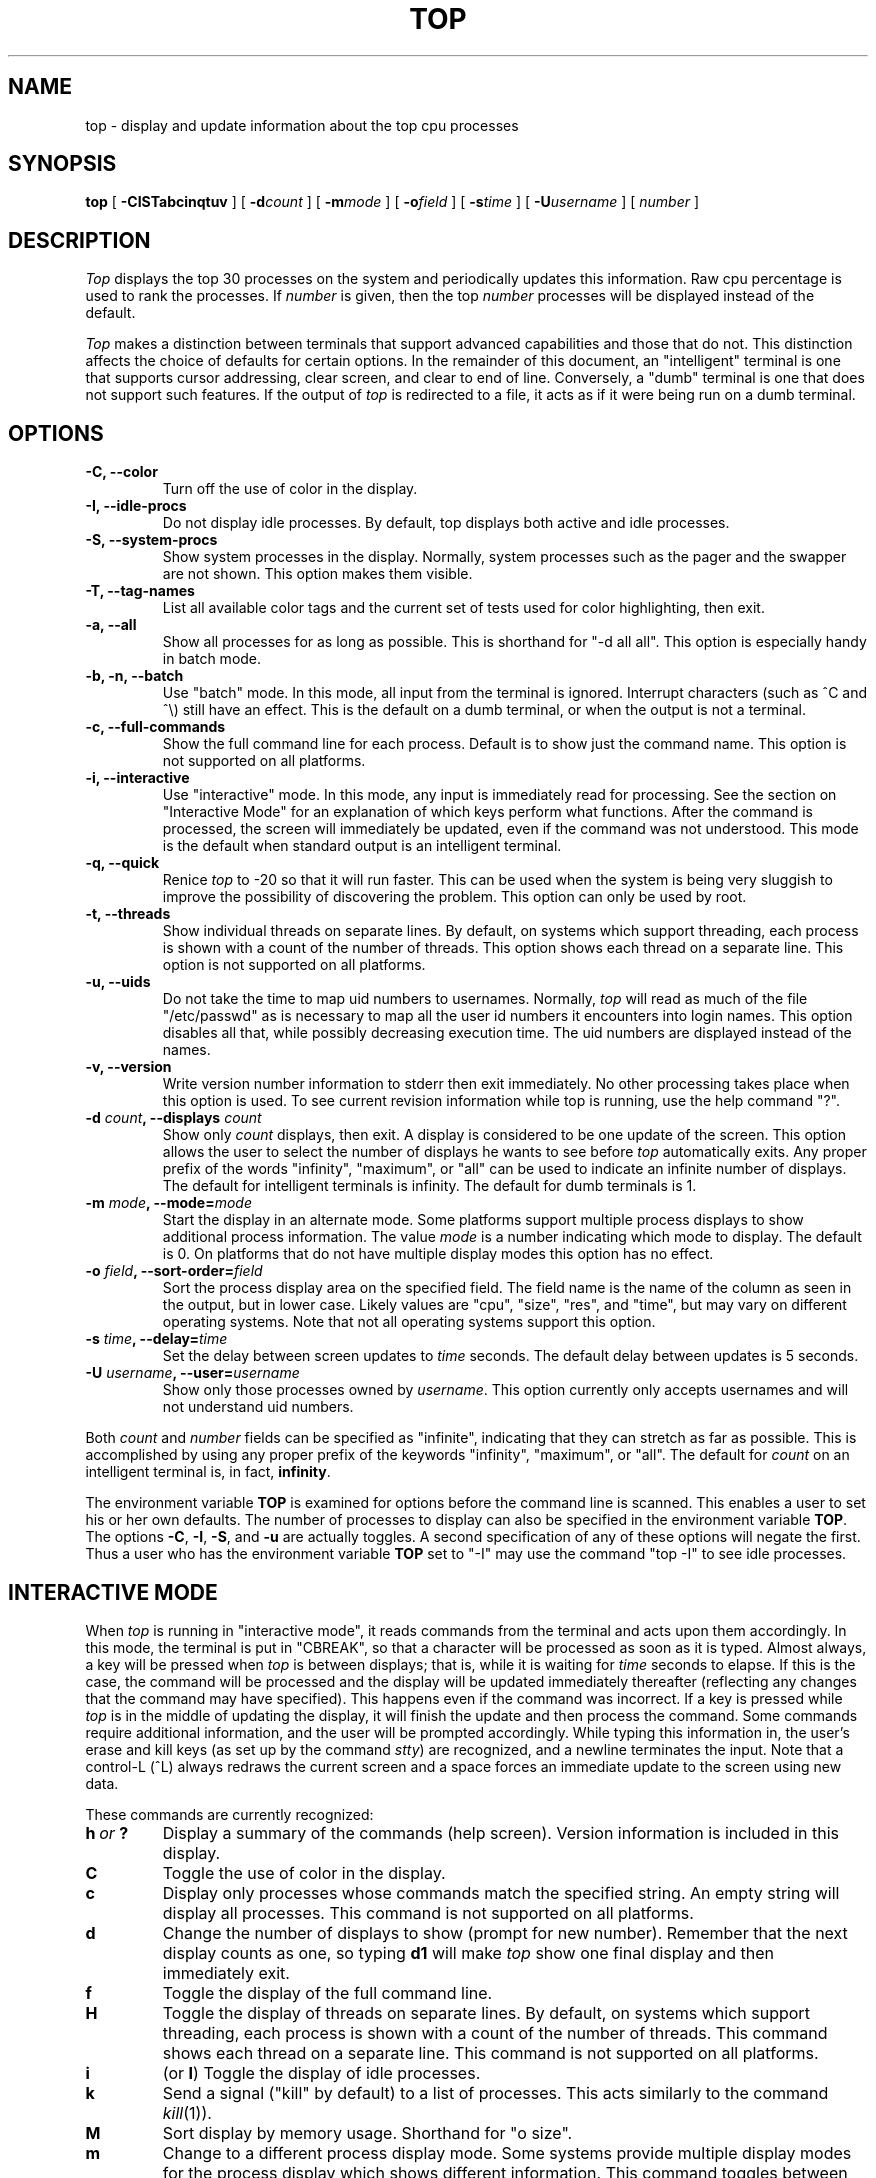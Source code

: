 '\" te
.\" NOTE:  changes to the manual page for "top" should be made in the
.\"        file "top.1.in" and NOT in the file "top.1".
.nr N 30
.nr D 5
.nr L 1
.nr K 1
.TH TOP 1 Local
.UC 4
.SH NAME
top \- display and update information about the top cpu processes
.SH SYNOPSIS
.B top
[
.B \-CISTabcinqtuv
] [
.BI \-d count
] [
.BI \-m mode
] [
.BI \-o field
] [
.BI \-s time
] [
.BI \-U username
] [
.I number
]
.SH DESCRIPTION
.\" This defines appropriate quote strings for nroff and troff
.ds lq \&"
.ds rq \&"
.if t .ds lq ``
.if t .ds rq ''
.\" Just in case these number registers aren't set yet...
.if \nN==0 .nr N 10
.if \nD==0 .nr D 5
.I Top
displays the top
.if !\nN==-1 \nN
processes on the system and periodically updates this information.
.if \nN==-1 \
\{\
If standard output is an intelligent terminal (see below) then
as many processes as will fit on the terminal screen are displayed
by default.  Otherwise, a good number of them are shown (around 20).
.\}
Raw cpu percentage is used to rank the processes.  If
.I number
is given, then the top
.I number
processes will be displayed instead of the default.
.PP
.I Top
makes a distinction between terminals that support advanced capabilities
and those that do not.  This
distinction affects the choice of defaults for certain options.  In the
remainder of this document, an \*(lqintelligent\*(rq terminal is one that
supports cursor addressing, clear screen, and clear to end of line.
Conversely, a \*(lqdumb\*(rq terminal is one that does not support such
features.  If the output of
.I top
is redirected to a file, it acts as if it were being run on a dumb
terminal.
.SH OPTIONS
.if \nL==0 Long options are not available on this system.
.TP
.B "\-C, \-\-color"
Turn off the use of color in the display.
.TP
.B "\-I, \-\-idle-procs"
Do not display idle processes.
By default, top displays both active and idle processes.
.TP
.B "\-S, \-\-system-procs"
Show system processes in the display.  Normally, system processes such as
the pager and the swapper are not shown.  This option makes them visible.
.TP
.B "\-T, \-\-tag-names"
List all available color tags and the current set of tests used for
color highlighting, then exit.
.TP
.B "\-a, \-\-all"
Show all processes for as long as possible.  This is shorthand for
\*(lq-d all all\*(rq.  This option is especially handy in batch mode.
.TP
.B "\-b, \-n, \-\-batch"
Use \*(lqbatch\*(rq mode.  In this mode, all input from the terminal is
ignored.  Interrupt characters (such as ^C and ^\e) still have an effect.
This is the default on a dumb terminal, or when the output is not a terminal.
.TP
.B "\-c, \-\-full-commands"
Show the full command line for each process. Default is to show just the
command name.  This option is not supported on all platforms.
.TP
.B "\-i, \-\-interactive"
Use \*(lqinteractive\*(rq mode.  In this mode, any input is immediately
read for processing.  See the section on \*(lqInteractive Mode\*(rq
for an explanation of
which keys perform what functions.  After the command is processed, the
screen will immediately be updated, even if the command was not
understood.  This mode is the default when standard output is an
intelligent terminal.
.TP
.B "\-q, \-\-quick"
Renice
.I top
to -20 so that it will run faster.  This can be used when the system is
being very sluggish to improve the possibility of discovering the problem.
This option can only be used by root.
.TP
.B "\-t, \-\-threads"
Show individual threads on separate lines.  By default, on systems
which support threading, each process is shown with a count of the number
of threads. This option shows each thread on a separate line.  This option
is not supported on all platforms.
.TP
.B "\-u, \-\-uids"
Do not take the time to map uid numbers to usernames.  Normally,
.I top
will read as much of the file \*(lq/etc/passwd\*(rq as is necessary to map
all the user id numbers it encounters into login names.  This option
disables all that, while possibly decreasing execution time.  The uid
numbers are displayed instead of the names.
.TP
.B "\-v, \-\-version"
Write version number information to stderr then exit immediately.
No other processing takes place when this option is used.  To see current
revision information while top is running, use the help command \*(lq?\*(rq.
.TP
.B "\-d \fIcount\fP, \-\-displays \fIcount\fP"
Show only
.I count
displays, then exit.  A display is considered to be one update of the
screen.  This option allows the user to select the number of displays he
wants to see before
.I top
automatically exits.  Any proper prefix of the words \*(lqinfinity\*(rq,
\*(lqmaximum\*(rq,
or
\*(lqall\*(rq can be used to indicate an infinite number of displays.
The default for intelligent terminals is infinity.
The default for dumb terminals is 1.
.TP
.B "\-m \fImode\fP, \-\-mode=\fImode\fP"
Start the display in an alternate mode.  Some platforms support multiple
process displays to show additional process information.  The value
\fImode\fP is a number indicating which mode to display.  The default is
0.  On platforms that do not have multiple display modes this option has
no effect.
.TP
.B "\-o \fIfield\fP, \-\-sort-order=\fIfield\fP"
Sort the process display area on the specified field.  The field name is
the name of the column as seen in the output, but in lower case.  Likely
values are \*(lqcpu\*(rq, \*(lqsize\*(rq, \*(lqres\*(rq, and \*(lqtime\*(rq,
but may vary on different operating systems.  Note that
not all operating systems support this option.
.TP
.B "\-s \fItime\fP, \-\-delay=\fItime\fP"
Set the delay between screen updates to
.I time
seconds.  The default delay between updates is \nD seconds.
.TP
.B "\-U \fIusername\fP, \-\-user=\fIusername\fP"
Show only those processes owned by
.IR username .
This option currently only accepts usernames and will not understand
uid numbers.
.PP
Both
.I count
and
.I number
fields can be specified as \*(lqinfinite\*(rq, indicating that they can
stretch as far as possible.  This is accomplished by using any proper
prefix of the keywords
\*(lqinfinity\*(rq,
\*(lqmaximum\*(rq,
or
\*(lqall\*(rq.
The default for
.I count
on an intelligent terminal is, in fact,
\fBinfinity\fP.
.PP
The environment variable
.B TOP
is examined for options before the command line is scanned.  This enables
a user to set his or her own defaults.  The number of processes to display
can also be specified in the environment variable
.BR TOP .
The options
.BR \-C ,
.BR \-I ,
.BR \-S ,
and
.B \-u
are actually toggles.  A second specification of any of these options
will negate the first.  Thus a user who has the environment variable
.B TOP
set to \*(lq\-I\*(rq may use the command \*(lqtop \-I\*(rq to see idle processes.
.SH "INTERACTIVE MODE"
When
.I top
is running in \*(lqinteractive mode\*(rq, it reads commands from the
terminal and acts upon them accordingly.  In this mode, the terminal is
put in \*(lqCBREAK\*(rq, so that a character will be
processed as soon as it is typed.  Almost always, a key will be
pressed when
.I top
is between displays; that is, while it is waiting for
.I time
seconds to elapse.  If this is the case, the command will be
processed and the display will be updated immediately thereafter
(reflecting any changes that the command may have specified).  This
happens even if the command was incorrect.  If a key is pressed while 
.I top
is in the middle of updating the display, it will finish the update and
then process the command.  Some commands require additional information,
and the user will be prompted accordingly.  While typing this information
in, the user's erase and kill keys (as set up by the command
.IR stty )
are recognized, and a newline terminates the input.  Note that a control-L
(^L) always redraws the current screen and a space forces an immediate
update to the screen using new data.
.PP
These commands are currently recognized:
.TP
.I "\fBh\fP\ or\ \fB?\fP"
Display a summary of the commands (help screen).  Version information
is included in this display.
.TP
.B C
Toggle the use of color in the display.
.TP
.B c
Display only processes whose commands match the specified string.  An empty
string will display all processes.  This command is not supported on all 
platforms.
.TP
.B d
Change the number of displays to show (prompt for new number).
Remember that the next display counts as one, so typing
.B d1
will make
.I top
show one final display and then immediately exit.
.TP
.B f
Toggle the display of the full command line.
.TP
.B H
Toggle the display of threads on separate lines.  By default, on systems
which support threading, each process is shown with a count of the number
of threads. This command shows each thread on a separate line.  This command
is not supported on all platforms.
.TP
.B i
(or
.BR I )
Toggle the display of idle processes.
.if \nK==1 \{\
.TP
.B k
Send a signal (\*(lqkill\*(rq by default) to a list of processes.  This
acts similarly to the command
.IR kill (1)).
.\}
.TP
.B M
Sort display by memory usage.  Shorthand for \*(lqo size\*(rq.
.TP
.B m
Change to a different process display mode.  Some systems provide multiple
display modes for the process display which shows different information.
This command toggles between the available modes.  This command is not 
supported on all platforms.
.TP
.B N
Sort by process id.  Shorthand for \*(lqo pid\*(rq.
.TP
.B n or #
Change the number of processes to display (prompt for new number).
.TP
.B o
Change the order in which the display is sorted.  This command is not
available on all systems.  The sort key names vary fron system to system
but usually include:  \*(lqcpu\*(rq, \*(lqres\*(rq, \*(lqsize\*(rq,
\*(lqtime\*(rq.  The default is cpu.
.TP
.B P
Sort by CPU usage.  Shorthand for \*(lqo cpu\*(rq.
.TP
.B q
Quit
.IR top.
.if \nK==1 \{\
.TP
.B r
Change the priority (the \*(lqnice\*(rq) of a list of processes.
This acts similarly to the command
.IR renice (8)).
.\}
.TP
.B s
Change the number of seconds to delay between displays
(prompt for new number).
.TP
.B T
Sort by CPU time.  Shorthand for \*(lqo time\*(rq.
.TP
.B U
Toggle between displaying usernames and uids.
.TP
.B u
Display only processes owned by a specific username (prompt for username).
If the username specified is simply \*(lq+\*(rq, then processes belonging
to all users will be displayed.
.SH "THE DISPLAY"
The actual display varies depending on the specific variant of Unix
that the machine is running.  This description may not exactly match
what is seen by top running on this particular machine.  Differences
are listed at the end of this manual entry.
.PP
The top lines of the display show general information
about the state of the system.  The first line shows
(on some systems) the last process id assigned to a process,
the three load averages,
the system uptime, and the current time.
The second line displays the total number of processes followed
by a breakdown of processes per state.  Examples of states common
to Unix systems are sleeping, running, starting, stopped, and zombie.
The next line displays a percentage of time spent in each of the
processor states (typically user, nice, system, idle, and iowait).
These percentages show the processor activity during the time since
the last update.  For multi-processor systems, this information is 
a summation of time across all processors.  The next line shows
kernel-related activity (not available on all systems).  The numbers
shown on this line are per-second rates sampled since the last update.
The exact
information displayed varies between systems, but some examples are:
context switches, interrupts, traps, forks, and page faults.  The last
one or two lines show a summary of memory and swap activity.  These lines
vary between systems.
.PP
The remainder of the screen displays information about individual
processes.  This display is similar in spirit to
.IR ps (1)
but it is not exactly the same.  The columns displayed by top will
differ slightly between operating systems.  Generally, the following
fields are displayed:
.TP
.B PID
The process id.
.TP
.B USERNAME
Username of the process's owner (if
.B \-u
is specified, a UID column will be substituted for USERNAME).
.TP
.B THR
The number of threads in the processes (this column may also
be labeled NLWP).
.TP
.B PRI
Current priority of the process.
.TP
.B NICE
Nice amount in the range \-20 to 20, as established by the use of
the command
.IR nice .
.TP
.B SIZE
Total size of the process (text, data, and stack) given in kilobytes.
.TP
.B RES
Resident memory: current amount of process memory that resides in physical
memory, given in kilobytes.
.TP
.B STATE
Current state (typically one of \*(lqsleep\*(rq,
\*(lqrun\*(rq, \*(lqidl\*(rq, \*(lqzomb\*(rq, or \*(lqstop\*(rq).
.TP
.B TIME
Number of system and user cpu seconds that the process has used.
.TP
.B CPU
Percentage of available cpu time used by this process.
.TP
.B COMMAND
Name of the command that the process is currently running.
.SH COLOR
Top supports the use of ANSI color in its output. By default, color is
available but not used.  The environment variable
.B TOPCOLORS
specifies colors to use and conditions for which they should be used.
At the present time, only numbers in the summay display area can be 
colored. In a future version it will be possible to highlight numbers
in the process display area as well.  The environment variable is the
only way to specify color: there is no equivalent command line option.
Note that the environment variable
.B TOPCOLOURS
is also understood. The British spelling takes precedence.  The use of
color only works on terminals that understand and process ANSI color
escape sequences.
.PP
The environment variable is a sequence of color specifications, separated
by colons. Each specification takes the form tag=min,max#code where
.I tag
is the name of the value to check,
.I min
and
.I max
specify a range for the value, and
.I code
is an ANSI color code.  Multiple color codes can be listed and separated
with semi-colons.  A missing
.I min
implies the lowest possible value (usually 0)
and a missing
.I max
implies infinity. The comma must always be present. When specifying numbers
for load averages, they should be multiplied by 100.
For example, the specification
.B 1min=500,1000#31
indicates that a 1 minute load average between
5 and 10 should be displayed in red. Color attributes can be combined.
For example, the specification
.B 5min=1000,#37;41
indicates that a 5 minute load average higher than 10 should be displayed
with white characters on a red background. A special tag named
.I header
is used to control the color of the header for process display.  It should
be specified with no lower and upper limits, specifically
.B header=,#
followed by the ANSI color code.
.PP
You can see a list of color codes recognized by this installation of top
with the
.B \-T
option.  This will also show the current set of tests used for
color highligting, as specified in the environment.
.SH AUTHOR
William LeFebvre
.SH ENVIRONMENT
.DT
TOP		user-configurable defaults for options.
TOPCOLORS	color specification
.SH BUGS
As with
.IR ps (1),
things can change while
.I top
is collecting information for an update.  The picture it gives is only a
close approximation to reality.

.\" Oracle has added the ARC stability level to this manual page
.SH ATTRIBUTES
See
.BR attributes (5)
for descriptions of the following attributes:
.sp
.TS
box;
cbp-1 | cbp-1
l | l .
ATTRIBUTE TYPE	ATTRIBUTE VALUE 
=
Availability	diagnostic/top
=
Stability	Uncommitted
.TE 
.PP
.SH "SEE ALSO"
kill(1),
ps(1),
stty(1),
mem(4),
renice(8)
.SH "SUNOS 5 NOTES"
CPU percentage is calculated as a fraction of total available computing
resources.  Hence on a multiprocessor machine a single threaded process 
can never consume cpu time in excess of 1 divided by the number of processors.
For example, on a 4 processor machine, a single threaded process will 
never show a cpu percentage higher than 25%.  The CPU percentage column
will always total approximately 100, regardless of the number of processors.

The kernel summary line shows the following information, all displayed
as a per-second rate:
.TP 9
.B ctxsw
Context switches.
.TP 9
.B trap
Number of traps.
.TP 9
.B intr
Number of interrupts.
.TP 9
.B syscall
Number of system calls.
.TP 9
.B fork
Number of forks and vforks.
.TP 9
.B flt
Number of page faults.
.TP 9
.B pgin
Number of kilobytes paged in to physical memory.
.TP 9
.B pgout
Number of kilobytes paged out from physical memory.
.PP
The memory summary line displays the following: 
.TP 14
.B "phys mem" 
Total amount of physical memory that can be allocated for use by processes
(it does not include memory reserved for the kernel's use).
.TP 14
.B "free mem"
The amount of unallocated physical memory.
.TP 14
.B "total swap"
The total amount of swap area allocated on disk.
.TP 14
.B "free swap" 
The amount of swap area on disk that is still available.
.PP
Unlike previous versions of
.IR top ,
the swap figures will differ from the summary output of
.IR swap (1M)
since the latter includes physical memory as well.
.PP
The column 
.B NLWP
indicates the number of lightweight processes in a process.
This usually corresponds to the number of threads in that process.
.PP
The display of individual threads can be toggled with the
synonymous commands
.B t
and
.BR H.
Information about state, priority, CPU time and percent CPU are
shown for each individual thread.  Other information is identical
for all threads in the same process.  In this display the column
.B LWP
replaces 
.B NLWP
and shows the lightweight process id.  The
column names 
.B LWP
and
.B NLWP
are consistent with
.IR ps (1).
.PP
In BSD Unix, process priority was represented internally as a signed
offset from a zero value with an unsigned value.  The "zero" value
was usually something like 20, allowing for a range of priorities
from -20 to 20.  As implemented on SunOS 5, older versions of top
continued to interpret process priority in this manner, even though
it was no longer correct.  Starting with top version 3.5, this was
changed to agree with the rest of the system.
.PP
Long options are not currently available in Solaris.
.PP
The SunOS 5 (Solaris 2) port was originally written by Torsten Kasch,
<torsten@techfak.uni-bielefeld.de>.  Many contributions have been
provided by Casper Dik <Casper.Dik@sun.com>.
Support for multi-cpu, calculation of CPU% and memory stats provided by
Robert Boucher <boucher@sofkin.ca>, Marc Cohen <marc@aai.com>, 
Charles Hedrick <hedrick@geneva.rutgers.edu>, and
William L. Jones <jones@chpc>.
.SH COPYRIGHT
Copyright (C) 1984-2007 William LeFebvre. For additional licensing
information, see http://www.unixtop.org/license/


.SH NOTES

.\" Oracle has added source availability information to this manual page
This software was built from source available at https://java.net/projects/solaris-userland.  The original community source was downloaded from  http://www.unixtop.org/dist/top-3.8beta1.tar.gz

Further information about this software can be found on the open source community website at http://www.unixtop.org/.
